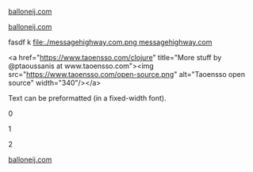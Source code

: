 
#+html: <img align="left" src="./balloneij.com.png" alt="Monkey bridge" width="24"/>
[[https://balloneij.com/][balloneij.com]]

[[https://www.google.com][file:balloneij.com.png]]
[[https://balloneij.com/][balloneij.com]]


fasdf
k
[[https://messagehighway.com/][file:./messagehighway.com.png ]][[https://messagehighway.com/][messagehighway.com]]


#+html_begin: <div>
<a href="https://www.taoensso.com/clojure" title="More stuff by @ptaoussanis at www.taoensso.com"><img src="https://www.taoensso.com/open-source.png" alt="Taoensso open source" width="340"/></a>
#+html_end: </div>

#+HTML_BEGIN: <pre style="color:red">
Text can be preformatted (in a fixed-width font).
#+HTML_END: </pre>

0

#+HTML: <a href="https://www.taoensso.com/clojure" title="More stuff by @ptaoussanis at www.taoensso.com"><img src="https://www.taoensso.com/open-source.png" alt="Taoensso open source" width="340"/></a>

1

#+BEGIN_EXPORT html
<a href="https://www.taoensso.com/clojure" title="More stuff by @ptaoussanis at www.taoensso.com"><img src="https://www.taoensso.com/open-source.png" alt="Taoensso open source" width="340"/></a>
#+END_EXPORT

2

#+begin_html
<div>
  <a href="https://balloneij.com/">
    <img src="./balloneij.com.png" alt="Monkey bridge" width="24"/>
    balloneij.com
  </a>
</div>
#+end_html
